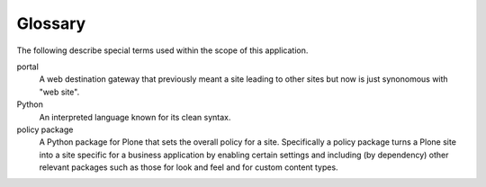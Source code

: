 .. P5 docs

Glossary
========

The following describe special terms used within the scope of this
application.


portal
    A web destination gateway that previously meant a site leading to other
    sites but now is just synonomous with "web site".
Python
    An interpreted language known for its clean syntax.
policy package
    A Python package for Plone that sets the overall policy for a site.
    Specifically a policy package turns a Plone site into a site specific for
    a business application by enabling certain settings and including (by
    dependency) other relevant packages such as those for look and feel and
    for custom content types.
